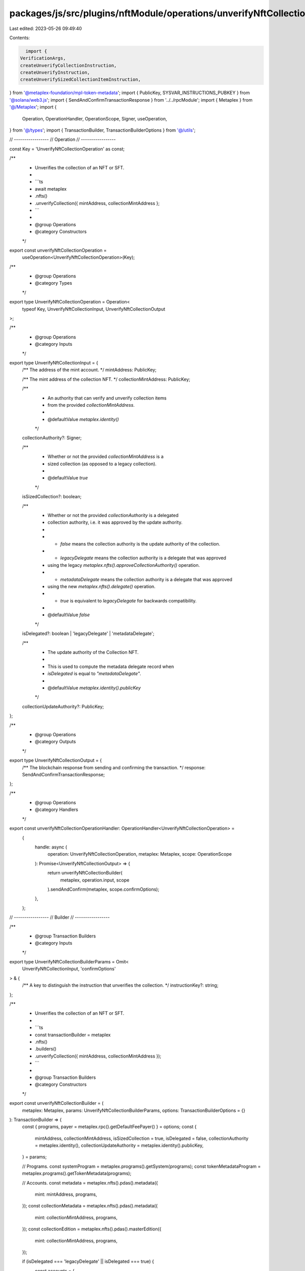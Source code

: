 packages/js/src/plugins/nftModule/operations/unverifyNftCollection.ts
=====================================================================

Last edited: 2023-05-26 09:49:40

Contents:

.. code-block:: ts

    import {
  VerificationArgs,
  createUnverifyCollectionInstruction,
  createUnverifyInstruction,
  createUnverifySizedCollectionItemInstruction,
} from '@metaplex-foundation/mpl-token-metadata';
import { PublicKey, SYSVAR_INSTRUCTIONS_PUBKEY } from '@solana/web3.js';
import { SendAndConfirmTransactionResponse } from '../../rpcModule';
import { Metaplex } from '@/Metaplex';
import {
  Operation,
  OperationHandler,
  OperationScope,
  Signer,
  useOperation,
} from '@/types';
import { TransactionBuilder, TransactionBuilderOptions } from '@/utils';

// -----------------
// Operation
// -----------------

const Key = 'UnverifyNftCollectionOperation' as const;

/**
 * Unverifies the collection of an NFT or SFT.
 *
 * ```ts
 * await metaplex
 *   .nfts()
 *   .unverifyCollection({ mintAddress, collectionMintAddress };
 * ```
 *
 * @group Operations
 * @category Constructors
 */
export const unverifyNftCollectionOperation =
  useOperation<UnverifyNftCollectionOperation>(Key);

/**
 * @group Operations
 * @category Types
 */
export type UnverifyNftCollectionOperation = Operation<
  typeof Key,
  UnverifyNftCollectionInput,
  UnverifyNftCollectionOutput
>;

/**
 * @group Operations
 * @category Inputs
 */
export type UnverifyNftCollectionInput = {
  /** The address of the mint account. */
  mintAddress: PublicKey;

  /** The mint address of the collection NFT. */
  collectionMintAddress: PublicKey;

  /**
   * An authority that can verify and unverify collection items
   * from the provided `collectionMintAddress`.
   *
   * @defaultValue `metaplex.identity()`
   */
  collectionAuthority?: Signer;

  /**
   * Whether or not the provided `collectionMintAddress` is a
   * sized collection (as opposed to a legacy collection).
   *
   * @defaultValue `true`
   */
  isSizedCollection?: boolean;

  /**
   * Whether or not the provided `collectionAuthority` is a delegated
   * collection authority, i.e. it was approved by the update authority.
   *
   * - `false` means the collection authority is the update authority of the collection.
   * - `legacyDelegate` means the collection authority is a delegate that was approved
   *  using the legacy `metaplex.nfts().approveCollectionAuthority()` operation.
   * - `metadataDelegate` means the collection authority is a delegate that was approved
   *  using the new `metaplex.nfts().delegate()` operation.
   * - `true` is equivalent to `legacyDelegate` for backwards compatibility.
   *
   * @defaultValue `false`
   */
  isDelegated?: boolean | 'legacyDelegate' | 'metadataDelegate';

  /**
   * The update authority of the Collection NFT.
   *
   * This is used to compute the metadata delegate record when
   * `isDelegated` is equal to `"metadataDelegate"`.
   *
   * @defaultValue `metaplex.identity().publicKey`
   */
  collectionUpdateAuthority?: PublicKey;
};

/**
 * @group Operations
 * @category Outputs
 */
export type UnverifyNftCollectionOutput = {
  /** The blockchain response from sending and confirming the transaction. */
  response: SendAndConfirmTransactionResponse;
};

/**
 * @group Operations
 * @category Handlers
 */
export const unverifyNftCollectionOperationHandler: OperationHandler<UnverifyNftCollectionOperation> =
  {
    handle: async (
      operation: UnverifyNftCollectionOperation,
      metaplex: Metaplex,
      scope: OperationScope
    ): Promise<UnverifyNftCollectionOutput> => {
      return unverifyNftCollectionBuilder(
        metaplex,
        operation.input,
        scope
      ).sendAndConfirm(metaplex, scope.confirmOptions);
    },
  };

// -----------------
// Builder
// -----------------

/**
 * @group Transaction Builders
 * @category Inputs
 */
export type UnverifyNftCollectionBuilderParams = Omit<
  UnverifyNftCollectionInput,
  'confirmOptions'
> & {
  /** A key to distinguish the instruction that unverifies the collection. */
  instructionKey?: string;
};

/**
 * Unverifies the collection of an NFT or SFT.
 *
 * ```ts
 * const transactionBuilder = metaplex
 *   .nfts()
 *   .builders()
 *   .unverifyCollection({ mintAddress, collectionMintAddress });
 * ```
 *
 * @group Transaction Builders
 * @category Constructors
 */
export const unverifyNftCollectionBuilder = (
  metaplex: Metaplex,
  params: UnverifyNftCollectionBuilderParams,
  options: TransactionBuilderOptions = {}
): TransactionBuilder => {
  const { programs, payer = metaplex.rpc().getDefaultFeePayer() } = options;
  const {
    mintAddress,
    collectionMintAddress,
    isSizedCollection = true,
    isDelegated = false,
    collectionAuthority = metaplex.identity(),
    collectionUpdateAuthority = metaplex.identity().publicKey,
  } = params;

  // Programs.
  const systemProgram = metaplex.programs().getSystem(programs);
  const tokenMetadataProgram = metaplex.programs().getTokenMetadata(programs);

  // Accounts.
  const metadata = metaplex.nfts().pdas().metadata({
    mint: mintAddress,
    programs,
  });
  const collectionMetadata = metaplex.nfts().pdas().metadata({
    mint: collectionMintAddress,
    programs,
  });
  const collectionEdition = metaplex.nfts().pdas().masterEdition({
    mint: collectionMintAddress,
    programs,
  });

  if (isDelegated === 'legacyDelegate' || isDelegated === true) {
    const accounts = {
      metadata,
      collectionAuthority: collectionAuthority.publicKey,
      payer: payer.publicKey,
      collectionMint: collectionMintAddress,
      collection: collectionMetadata,
      collectionMasterEditionAccount: collectionEdition,
      collectionAuthorityRecord: metaplex
        .nfts()
        .pdas()
        .collectionAuthorityRecord({
          mint: collectionMintAddress,
          collectionAuthority: collectionAuthority.publicKey,
          programs,
        }),
    };

    const instruction = isSizedCollection
      ? createUnverifySizedCollectionItemInstruction(
          accounts,
          tokenMetadataProgram.address
        )
      : createUnverifyCollectionInstruction(
          accounts,
          tokenMetadataProgram.address
        );

    return TransactionBuilder.make()
      .setFeePayer(payer)
      .add({
        instruction,
        signers: [payer, collectionAuthority],
        key: params.instructionKey ?? 'unverifyCollection',
      });
  }

  const delegateRecord =
    isDelegated === 'metadataDelegate'
      ? metaplex.nfts().pdas().metadataDelegateRecord({
          mint: collectionMintAddress,
          type: 'CollectionV1',
          updateAuthority: collectionUpdateAuthority,
          delegate: collectionAuthority.publicKey,
          programs,
        })
      : undefined;

  return TransactionBuilder.make()
    .setFeePayer(payer)
    .add({
      instruction: createUnverifyInstruction(
        {
          authority: collectionAuthority.publicKey,
          delegateRecord,
          metadata,
          collectionMint: collectionMintAddress,
          collectionMetadata,
          systemProgram: systemProgram.address,
          sysvarInstructions: SYSVAR_INSTRUCTIONS_PUBKEY,
        },
        { verificationArgs: VerificationArgs.CollectionV1 },
        tokenMetadataProgram.address
      ),
      signers: [collectionAuthority],
      key: params.instructionKey ?? 'unverifyCollection',
    });
};


